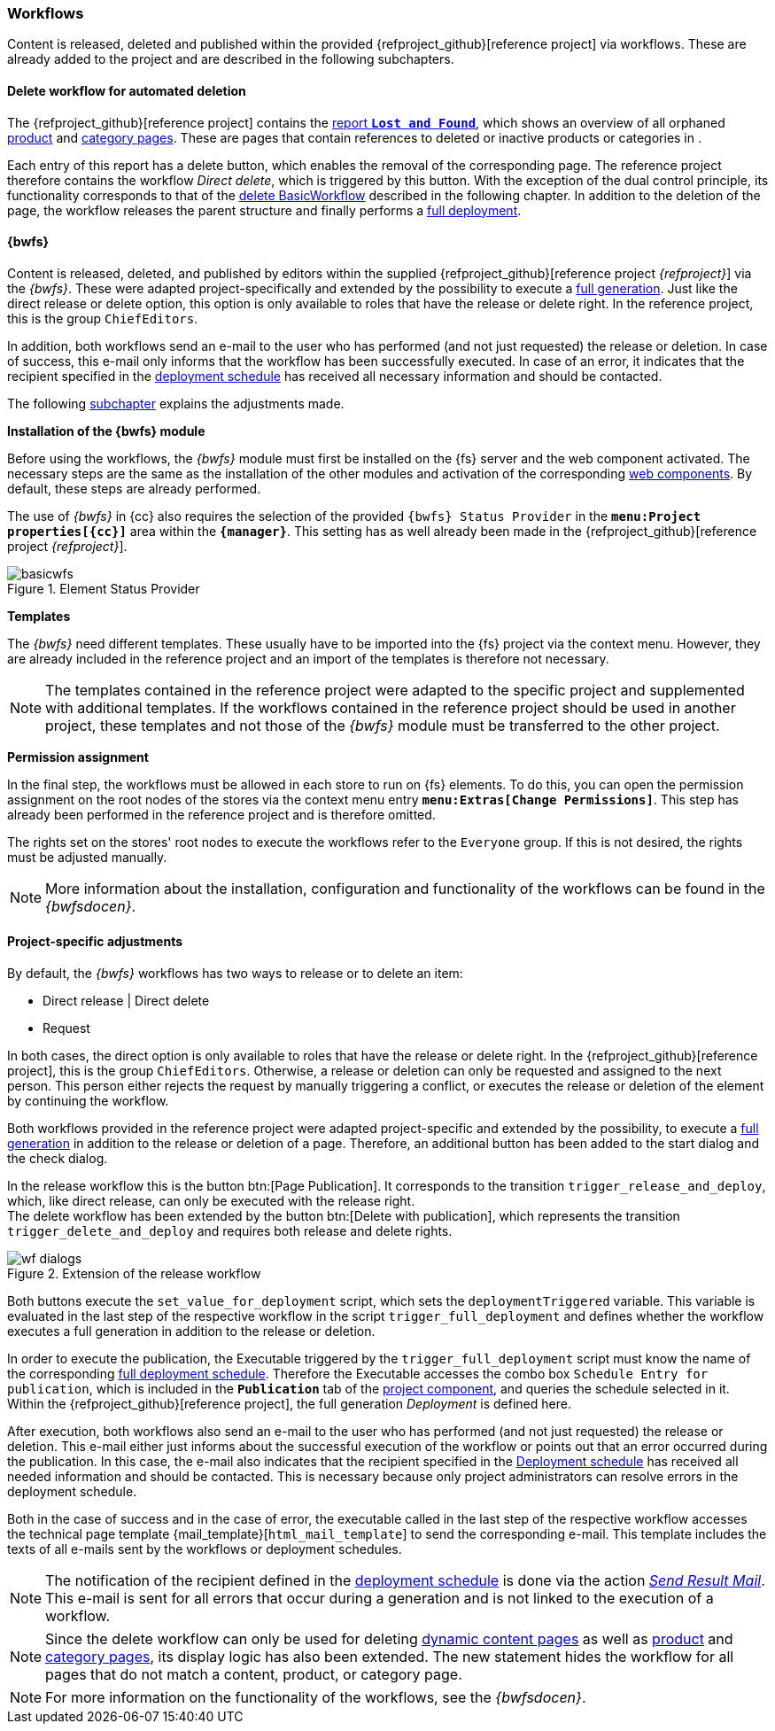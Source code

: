[[fs-wf]]
=== Workflows
// Content as well as menu items in the navigation are released, deleted and published within the provided {refproject_github}[reference project] via workflows.

Content is released, deleted and published within the provided {refproject_github}[reference project] via workflows.
These are already added to the project and are described in the following subchapters.

////

// ********************************************* Arbeitsablauf für die Navigation *********************************************
[[fs-nav-wf]]
==== Release workflow for navigation
The {refproject_github}[reference project] provides the possibility to extend an existing navigation or to create a brand new navigation.
As with content changes, navigation changes must be released in order to publish them to the live state.
The reference project therefore contains the workflow _Release Navigation_, which requires the release right for its execution.
The workflow merely releases a global page for the navigation and is therefore only activated in the Global Settings.
It does not provide conflict handling, nor does it follow the principle of dual control.

////

// ********************************************* Arbeitsablauf für verwaiste Seiten *********************************************
[[fs-delete-wf-report]]
==== Delete workflow for automated deletion
The {refproject_github}[reference project] contains the <<uc_orphanedpages,report `*Lost and Found*`>>, which shows an overview of all orphaned <<rp_productpages,product>> and <<rp_categorypages,category pages>>.
These are pages that contain references to deleted or inactive products or categories in {sp}.

Each entry of this report has a delete button, which enables the removal of the corresponding page.
The reference project therefore contains the workflow _Direct delete_, which is triggered by this button.
With the exception of the dual control principle, its functionality corresponds to that of the <<fs-bwfs, delete BasicWorkflow>> described in the following chapter.
In addition to the deletion of the page, the workflow releases the parent structure and finally performs a <<fs-deployment,full deployment>>.


// ********************************************* BasicWorkflows *********************************************
[[fs-bwfs]]
==== {bwfs}
Content is released, deleted, and published by editors within the supplied {refproject_github}[reference project _{refproject}_] via the _{bwfs}_.
These were adapted project-specifically and extended by the possibility to execute a <<fs-deployment, full generation>>.
Just like the direct release or delete option, this option is only available to roles that have the release or delete right.
In the reference project, this is the group `ChiefEditors`.

In addition, both workflows send an e-mail to the user who has performed (and not just requested) the release or deletion.
In case of success, this e-mail only informs that the workflow has been successfully executed.
In case of an error, it indicates that the recipient specified in the <<fs-deployment, deployment schedule>> has received all necessary information and should be contacted.

The following <<fs-wf-adaptions,subchapter>> explains the adjustments made.

[underline]#*Installation of the {bwfs} module*#

Before using the workflows, the _{bwfs}_ module must first be installed on the {fs} server and the web component activated.
The necessary steps are the same as the installation of the other modules and activation of the corresponding <<fs-webcomponents,web components>>.
By default, these steps are already performed.

The use of _{bwfs}_ in {cc} also requires the selection of the provided `{bwfs} Status Provider` in the `*menu:Project properties[{cc}]*` area within the `*{manager}*`.
This setting has as well already been made in the {refproject_github}[reference project _{refproject}_].

.Element Status Provider
image::basicwfs.png[]

[underline]#*Templates*#

The _{bwfs}_ need different templates.
These usually have to be imported into the {fs} project via the context menu.
However, they are already included in the reference project and an import of the templates is therefore not necessary.

[NOTE]
====
The templates contained in the reference project were adapted to the specific project and supplemented with additional templates.
If the workflows contained in the reference project should be used in another project, these templates and not those of the _{bwfs}_ module must be transferred to the other project.
====

[underline]#*Permission assignment*#

In the final step, the workflows must be allowed in each store to run on {fs} elements.
To do this, you can open the permission assignment on the root nodes of the stores via the context menu entry `*menu:Extras[Change Permissions]*`.
This step has already been performed in the reference project and is therefore omitted.

The rights set on the stores' root nodes to execute the workflows refer to the `Everyone` group.
If this is not desired, the rights must be adjusted manually.

[NOTE]
====
More information about the installation, configuration and functionality of the workflows can be found in the _{bwfsdocen}_.
====

// ********************************************* projektspezifische Anpassungen *********************************************
[[fs-wf-adaptions]]
==== Project-specific adjustments
By default, the _{bwfs}_ workflows has two ways to release or to delete an item:

* Direct release | Direct delete
* Request

In both cases, the direct option is only available to roles that have the release or delete right.
In the {refproject_github}[reference project], this is the group `ChiefEditors`.
Otherwise, a release or deletion can only be requested and assigned to the next person.
This person either rejects the request by manually triggering a conflict, or executes the release or deletion of the element by continuing the workflow.

Both workflows provided in the reference project were adapted project-specific and extended by the possibility, 
to execute a <<fs-deployment,full generation>> in addition to the release or deletion of a page.
Therefore, an additional button has been added to the start dialog and the check dialog.

In the release workflow this is the button btn:[Page Publication].
It corresponds to the transition `trigger_release_and_deploy`, which, like direct release, can only be executed with the release right. +
The delete workflow has been extended by the button btn:[Delete with publication], which represents the transition `trigger_delete_and_deploy` and requires both release and delete rights.

.Extension of the release workflow
image::wf_dialogs.png[]

Both buttons execute the `set_value_for_deployment` script, which sets the `deploymentTriggered` variable. 
This variable is evaluated in the last step of the respective workflow in the script `trigger_full_deployment` and defines whether the workflow executes a full generation in addition to the release or deletion.

In order to execute the publication, the Executable triggered by the `trigger_full_deployment` script must know the name of the corresponding <<fs-deployment, full deployment schedule>>.
Therefore the Executable accesses the combo box `Schedule Entry for publication`, which is included in the `*Publication*` tab of the <<fs_pcomp,project component>>, and queries the schedule selected in it.
Within the {refproject_github}[reference project], the full generation _{sp} Deployment_ is defined here.

After execution, both workflows also send an e-mail to the user who has performed (and not just requested) the release or deletion.
This e-mail either just informs about the successful execution of the workflow or points out that an error occurred during the publication.
In this case, the e-mail also indicates that the recipient specified in the <<fs-deployment,Deployment schedule>> has received all needed information and should be contacted.
This is necessary because only project administrators can resolve errors in the deployment schedule.

Both in the case of success and in the case of error, the executable called in the last step of the respective workflow accesses the technical page template {mail_template}[`html_mail_template`] to send the corresponding e-mail.
This template includes the texts of all e-mails sent by the workflows or deployment schedules.

[NOTE]
====
The notification of the recipient defined in the <<fs-deployment,deployment schedule>> is done via the action <<fs-deployment-spryker-sendmail,_Send Result Mail_>>.
This e-mail is sent for all errors that occur during a generation and is not linked to the execution of a workflow.
====

[NOTE]
====
Since the delete workflow can only be used for deleting <<rp_contentpage,dynamic content pages>> as well as <<rp_productpages,product>> and <<rp_categorypages,category pages>>, its display logic has also been extended.
The new statement hides the workflow for all pages that do not match a content, product, or category page.
====

[NOTE]
====
For more information on the functionality of the workflows, see the _{bwfsdocen}_.
====
